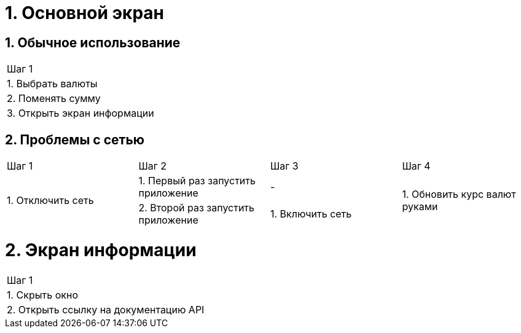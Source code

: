 = 1. Основной экран

== 1. Обычное использование

[cols="1"]
|===
| Шаг 1
| 1. Выбрать валюты
| 2. Поменять сумму
| 3. Открыть экран информации
|===

== 2. Проблемы с сетью

[cols="1,1,1,1"]
|===
| Шаг 1 | Шаг 2 | Шаг 3 | Шаг 4
.2+| 1. Отключить сеть | 1. Первый раз запустить приложение | -             .2+| 1. Обновить курс валют руками
                       | 2. Второй раз запустить приложение | 1. Включить сеть
|===

= 2. Экран информации

[cols="1"]
|===
| Шаг 1
| 1. Скрыть окно
| 2. Открыть ссылку на документацию API
|===
